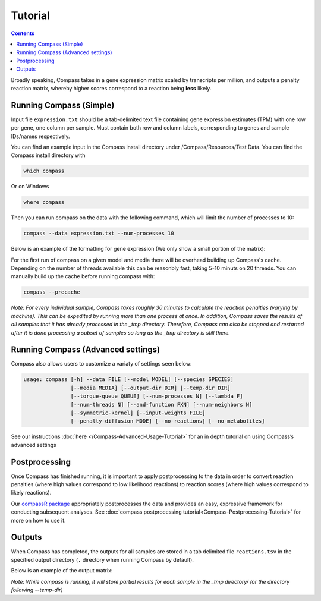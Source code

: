 Tutorial
========

.. contents:: Contents
   :local:

Broadly speaking, Compass takes in a gene expression matrix scaled by
transcripts per million, and outputs a penalty reaction matrix, whereby
higher scores correspond to a reaction being **less** likely.

Running Compass (Simple)
------------------------

Input file ``expression.txt`` should be a tab-delimited text file
containing gene expression estimates (TPM) with one row per gene, one
column per sample. Must contain both row and column labels,
corresponding to genes and sample IDs/names respectively. 

You can find an example input in the Compass install directory under /Compass/Resources/Test Data. You can find the Compass install directory with 

.. code:: bash

   which compass

Or on Windows

.. code:: bash

   where compass

Then you can run compass on the data with the following command, which will limit the number of processes to 10:

.. code:: bash

   compass --data expression.txt --num-processes 10

Below is an example of the formatting for gene expression (We only show
a small portion of the matrix):

.. image:: images/input_ex.png

For the first run of compass on a given model and media there will be overhead building up Compass's cache. 
Depending on the number of threads available this can be reasonbly fast, taking 5-10 minuts on 20 threads. 
You can manually build up the cache before running compass with:

.. code:: bash

   compass --precache

\ *Note: For every individual sample, Compass takes roughly 30 minutes
to calculate the reaction penalties (varying by machine). This can
be expedited by running more than one process at once. In addition,
Compass saves the results of all samples that it has already processed in the _tmp directory.
Therefore, Compass can also be stopped and restarted after it is done
processing a subset of samples so long as the _tmp directory is still there.*\ 

Running Compass (Advanced settings)
-----------------------------------

Compass also allows users to customize a variaty of settings seen below:

.. code:: bash

   usage: compass [-h] --data FILE [--model MODEL] [--species SPECIES]
                  [--media MEDIA] [--output-dir DIR] [--temp-dir DIR]
                  [--torque-queue QUEUE] [--num-processes N] [--lambda F]
                  [--num-threads N] [--and-function FXN] [--num-neighbors N]
                  [--symmetric-kernel] [--input-weights FILE]
                  [--penalty-diffusion MODE] [--no-reactions] [--no-metabolites]

See our instructions
:doc:`here </Compass-Advanced-Usage-Tutorial>`
for an in depth tutorial on using Compass’s advanced settings

Postprocessing
--------------

Once Compass has finished running, it is important to apply
postprocessing to the data in order to convert reaction penalties (where
high values correspond to low likelihood reactions) to reaction scores
(where high values correspond to likely reactions).

Our `compassR package <https://github.com/YosefLab/compassR>`__
appropriately postprocesses the data and provides an easy, expressive
framework for conducting subsequent analyses. See :doc:`compass postprocessing tutorial<Compass-Postprocessing-Tutorial>` for more on how to use it.

Outputs
-------

When Compass has completed, the outputs for all samples are stored in a
tab delimited file ``reactions.tsv`` in the specified output directory
(``.`` directory when running Compass by default).

Below is an example of the output matrix:

.. image:: images/output_ex.png

\ *Note: While compass is running, it will store partial results for
each sample in the _tmp directory/ (or the directory following \-\-temp\-dir)*\ 
